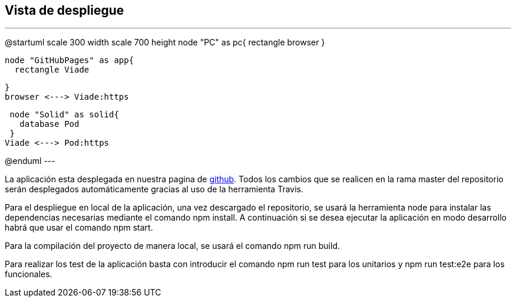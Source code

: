[[section-deployment-view]]


== Vista de despliegue
---
@startuml
scale 300 width
scale 700 height
  node "PC" as pc{
    rectangle browser
  }
  
  node "GitHubPages" as app{
    rectangle Viade
    
  }
  browser <---> Viade:https
 
  
  node "Solid" as solid{
    database Pod
  }
 Viade <---> Pod:https

  
@enduml
---

La aplicación esta desplegada en nuestra pagina de https://arquisoft.github.io/viade_es1a/[github]. Todos los cambios que se realicen en la rama master del repositorio serán desplegados automáticamente gracias al uso de la herramienta Travis.

Para el despliegue en local de la aplicación, una vez descargado el repositorio, se usará la herramienta node para instalar las dependencias necesarias mediante el comando npm install. A continuación si se desea ejecutar la aplicación en modo desarrollo habrá que usar el comando npm start.

Para la compilación del proyecto de manera local, se usará el comando npm run build.

Para realizar los test de la aplicación basta con introducir el comando npm run test para los unitarios y npm run test:e2e para los funcionales.

